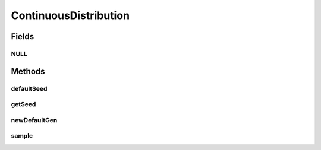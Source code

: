 .. java:import:: org.apache.commons.math3.distribution RealDistribution

.. java:import:: org.apache.commons.math3.random RandomGenerator

.. java:import:: org.apache.commons.math3.random Well19937c

ContinuousDistribution
======================

.. java:package:: org.cloudbus.cloudsim.distributions
   :noindex:

.. java:type:: public interface ContinuousDistribution

   Interface to be implemented by a Pseudo-Random Number Generator (PRNG) that follows a defined statistical continuous distribution.

   :author: Marcos Dias de Assuncao, Manoel Campos da Silva Filho

Fields
------
NULL
^^^^

.. java:field::  ContinuousDistribution NULL
   :outertype: ContinuousDistribution

   An attribute that implements the Null Object Design Pattern for \ :java:ref:`ContinuousDistribution`\  objects.

Methods
-------
defaultSeed
^^^^^^^^^^^

.. java:method:: static long defaultSeed()
   :outertype: ContinuousDistribution

getSeed
^^^^^^^

.. java:method::  long getSeed()
   :outertype: ContinuousDistribution

   Gets the seed used to initialize the generator

newDefaultGen
^^^^^^^^^^^^^

.. java:method:: static RandomGenerator newDefaultGen(long seed)
   :outertype: ContinuousDistribution

   Instantiates a \ :java:ref:`Well19937c`\  as the default \ :java:ref:`Pseudo-Random Number Generator <RandomGenerator>`\  (PRNG) used by \ ``ContinuousDistribution``\ .

   \ :java:ref:`Well19937c`\  is the PRNG used by \ :java:ref:`RealDistribution`\  implementations of the \ :java:ref:`org.apache.commons.math3`\ . Classes in such a library are used internally by \ ``ContinuousDistribution``\  implementations to provide PRNGs following some statistical distributions.

   Despite the classes from \ :java:ref:`org.apache.commons.math3`\  use the same \ :java:ref:`RandomGenerator`\  defined here, providing a \ :java:ref:`RandomGenerator`\  when instantiate a \ ``ContinuousDistribution``\  allow the researcher to define any PRNG by calling the appropriate \ ``ContinuousDistribution``\  constructor. For instance, the \ :java:ref:`UniformDistr.UniformDistr(long,RandomGenerator)`\  constructor enables providing a different PRNG, while the \ :java:ref:`UniformDistr.UniformDistr(long)`\  uses the PRNG instantiated here.

   By calling a constructor that accepts a \ :java:ref:`RandomGenerator`\ , the researcher may provide a different PRNG with either higher performance or better statistical properties (it's difficult to have both properties on the same PRNG).

   :param seed: the seed to set

sample
^^^^^^

.. java:method::  double sample()
   :outertype: ContinuousDistribution

   Generate a new pseudo random number.

   :return: the next pseudo random number in the sequence, following the implemented distribution.

